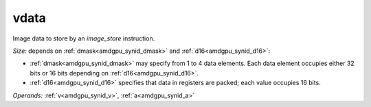 ..
    **************************************************
    *                                                *
    *   Automatically generated file, do not edit!   *
    *                                                *
    **************************************************

.. _amdgpu_synid_gfx90a_vdata_a5f23e:

vdata
=====

Image data to store by an *image_store* instruction.

*Size:* depends on :ref:`dmask<amdgpu_synid_dmask>` and :ref:`d16<amdgpu_synid_d16>`:

* :ref:`dmask<amdgpu_synid_dmask>` may specify from 1 to 4 data elements. Each data element occupies either 32 bits or 16 bits depending on :ref:`d16<amdgpu_synid_d16>`.
* :ref:`d16<amdgpu_synid_d16>` specifies that data in registers are packed; each value occupies 16 bits.

*Operands:* :ref:`v<amdgpu_synid_v>`, :ref:`a<amdgpu_synid_a>`
